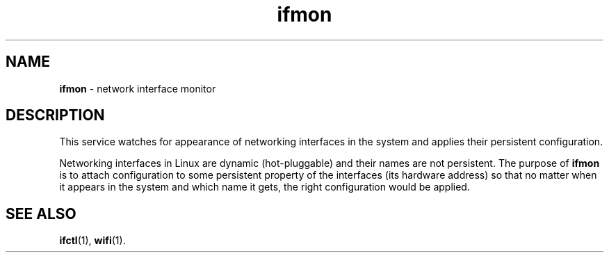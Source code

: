 .TH ifmon 8
'''
.SH NAME
\fBifmon\fR \- network interface monitor
'''
.SH DESCRIPTION
This service watches for appearance of networking interfaces in the system
and applies their persistent configuration.
.P
Networking interfaces in Linux are dynamic (hot-pluggable) and their names are
not persistent. The purpose of \fBifmon\fR is to attach configuration to some
persistent property of the interfaces (its hardware address) so that no matter
when it appears in the system and which name it gets, the right configuration
would be applied.
'''
.SH SEE ALSO
\fBifctl\fR(1), \fBwifi\fR(1).

